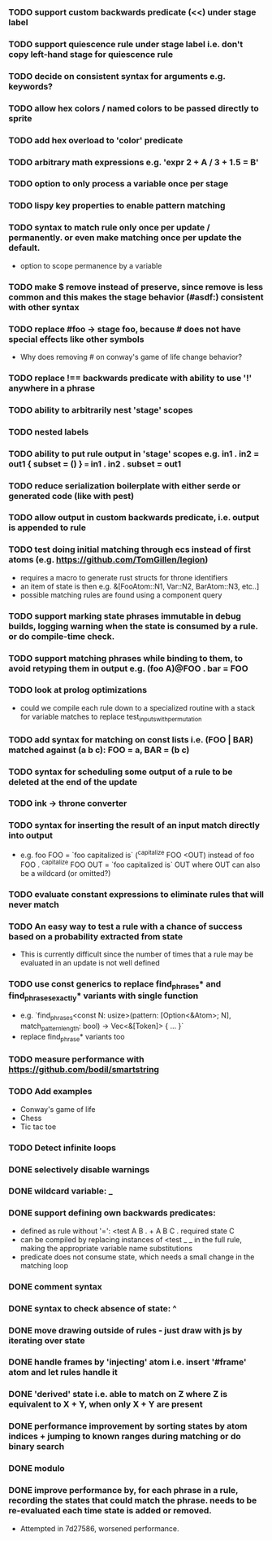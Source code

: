 *** TODO support custom backwards predicate (<<) under stage label
*** TODO support quiescence rule under stage label i.e. don't copy left-hand stage for quiescence rule
*** TODO decide on consistent syntax for arguments e.g. keywords?
*** TODO allow hex colors / named colors to be passed directly to sprite
*** TODO add hex overload to 'color' predicate
*** TODO arbitrary math expressions e.g. 'expr 2 + A / 3 + 1.5 = B'
*** TODO option to only process a variable once per stage
*** TODO lispy key properties to enable pattern matching
*** TODO syntax to match rule only once per update / permanently. or even make matching once per update the default.
  - option to scope permanence by a variable
*** TODO make $ remove instead of preserve, since remove is less common and this makes the stage behavior (#asdf:) consistent with other syntax
*** TODO replace #foo -> stage foo, because # does not have special effects like other symbols
    - Why does removing # on conway's game of life change behavior?
*** TODO replace !== backwards predicate with ability to use '!' anywhere in a phrase
*** TODO ability to arbitrarily nest 'stage' scopes
*** TODO nested labels
*** TODO ability to put rule output in 'stage' scopes e.g. in1 . in2 = out1 { subset = () } === in1 . in2 . subset = out1
*** TODO reduce serialization boilerplate with either serde or generated code (like with pest)
*** TODO allow output in custom backwards predicate, i.e. output is appended to rule
*** TODO test doing initial matching through ecs instead of first atoms (e.g. https://github.com/TomGillen/legion)
  - requires a macro to generate rust structs for throne identifiers
  - an item of state is then e.g. &[FooAtom::N1, Var::N2, BarAtom::N3, etc..]
  - possible matching rules are found using a component query
*** TODO support marking state phrases immutable in debug builds, logging warning when the state is consumed by a rule. or do compile-time check.
*** TODO support matching phrases while binding to them, to avoid retyping them in output e.g. (foo A)@FOO . bar = FOO
*** TODO look at prolog optimizations
    - could we compile each rule down to a specialized routine with a stack for variable matches to replace test_inputs_with_permutation
*** TODO add syntax for matching on const lists i.e. (FOO | BAR) matched against (a b c): FOO = a, BAR = (b c)
*** TODO syntax for scheduling some output of a rule to be deleted at the end of the update
*** TODO ink -> throne converter
*** TODO syntax for inserting the result of an input match directly into output
  - e.g.   foo FOO = `foo capitalized is` (^capitalize FOO <OUT)
         instead of
           foo FOO . ^capitalize FOO OUT = `foo capitalized is` OUT
         where OUT can also be a wildcard (or omitted?)
*** TODO evaluate constant expressions to eliminate rules that will never match
*** TODO An easy way to test a rule with a chance of success based on a probability extracted from state
  - This is currently difficult since the number of times that a rule may be evaluated in an update is not well defined
*** TODO use const generics to replace find_phrases* and find_phrases_exactly* variants with single function
  - e.g. `find_phrases<const N: usize>(pattern: [Option<&Atom>; N], match_pattern_length: bool) -> Vec<&[Token]> { ... }`
  - replace find_phrase* variants too
*** TODO measure performance with https://github.com/bodil/smartstring
*** TODO Add examples
    - Conway's game of life
    - Chess
    - Tic tac toe
*** TODO Detect infinite loops
*** DONE selectively disable warnings
  CLOSED: [2020-01-24 Fri 14:24]
*** DONE wildcard variable: _
*** DONE support defining own backwards predicates:
  - defined as rule without '=': <test A B . + A B C . required state C
  - can be compiled by replacing instances of <test _ _ in the full rule, making the appropriate variable name substitutions
  - predicate does not consume state, which needs a small change in the matching loop
*** DONE comment syntax
*** DONE syntax to check absence of state: ^
*** DONE move drawing outside of rules - just draw with js by iterating over state
*** DONE handle frames by 'injecting' atom i.e. insert '#frame' atom and let rules handle it
*** DONE 'derived' state i.e. able to match on Z where Z is equivalent to X + Y, when only X + Y are present
*** DONE performance improvement by sorting states by atom indices + jumping to known ranges during matching or do binary search
*** DONE modulo
*** DONE improve performance by, for each phrase in a rule, recording the states that could match the phrase. needs to be re-evaluated each time state is added or removed.
  - Attempted in 7d27586, worsened performance.
